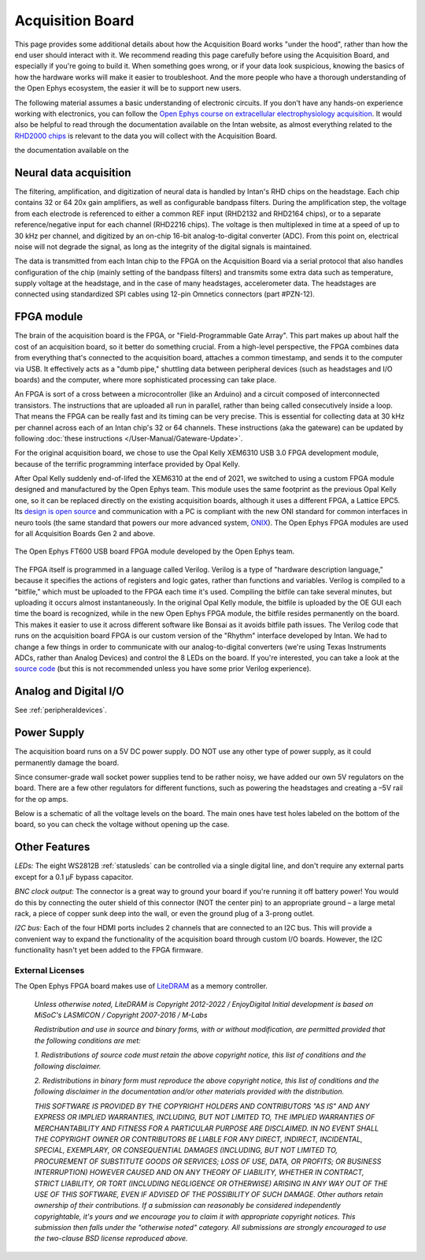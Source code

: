.. _howitworks:
.. role:: raw-html-m2r(raw)
   :format: html

***********************************
Acquisition Board
***********************************

This page provides some additional details about how the Acquisition Board works "under the hood", rather than how the end user should interact with it. We recommend reading this page carefully before using the Acquisition Board, and especially if you're going to build it. When something goes wrong, or if your data look suspicious, knowing the basics of how the hardware works will make it easier to troubleshoot. And the more people who have a thorough understanding of the Open Ephys ecosystem, the easier it will be to support new users.

The following material assumes a basic understanding of electronic circuits. If you don't have any hands-on experience working with electronics, you can follow the `Open Ephys course on extracellular electrophysiology acquisition <https://open-ephys.github.io/ephys-course>`_. It would also be helpful to read through the documentation available on the Intan website, as almost everything related to the `RHD2000 chips <https://intantech.com/products_RHD2000.html>`_ is relevant to the data you will collect with the Acquisition Board.

the documentation available on the 

.. image:: ../_static/images/usermanual/ac_board_pcb.png

Neural data acquisition
###################################

The filtering, amplification, and digitization of neural data is handled by Intan's RHD chips on the headstage. Each chip contains 32 or 64 20x gain amplifiers, as well as configurable bandpass filters. During the amplification step, the voltage from each electrode is referenced to either a common REF input (RHD2132 and RHD2164 chips), or to a separate reference/negative input for each channel (RHD2216 chips). The voltage is then multiplexed in time at a speed of up to 30 kHz per channel, and digitized by an on-chip 16-bit analog-to-digital converter (ADC). From this point on, electrical noise will not degrade the signal, as long as the integrity of the digital signals is maintained.

The data is transmitted from each Intan chip to the FPGA on the Acquisition Board via a serial protocol that also handles configuration of the chip (mainly setting of the bandpass filters) and transmits some extra data such as temperature, supply voltage at the headstage, and in the case of many headstages, accelerometer data. The headstages are connected using standardized SPI cables using 12-pin Omnetics connectors (part #PZN-12).

FPGA module
###################################

The brain of the acquisition board is the FPGA, or "Field-Programmable Gate Array". This part makes up about half the cost of an acquisition board, so it better do something crucial. From a high-level perspective, the FPGA combines data from everything that's connected to the acquisition board, attaches a common timestamp, and sends it to the computer via USB. It effectively acts as a "dumb pipe," shuttling data between peripheral devices (such as headstages and I/O boards) and the computer, where more sophisticated processing can take place. 

An FPGA is sort of a cross between a microcontroller (like an Arduino) and a circuit composed of interconnected transistors. The instructions that are uploaded all run in parallel, rather than being called consecutively inside a loop. That means the FPGA can be really fast and its timing can be very precise. This is essential for collecting data at 30 kHz per channel across each of an Intan chip's 32 or 64 channels. These instructions (aka the gateware) can be updated by following :doc:`these instructions </User-Manual/Gateware-Update>`.

For the original acquisition board, we chose to use the Opal Kelly XEM6310 USB 3.0 FPGA development module, because of the terrific programming interface provided by Opal Kelly.

.. figure::../_static/images/usermanual/xem6310.jpg
   :width: 70%
   :align: center

   The Opal Kelly XEM6310 used in earlier generations of the Open Ephys Acquisition Board. 

After Opal Kelly suddenly end-of-lifed the XEM6310 at the end of 2021, we switched to using a custom FPGA module designed and manufactured by the Open Ephys team. This module uses the same footprint as the previous Opal Kelly one, so it can be replaced directly on the existing acquisition boards, although it uses a different FPGA, a Lattice EPC5. Its `design is open source <https://github.com/open-ephys/ECP5U85-BSE-USB>`_ and communication with a PC is compliant with the new ONI standard for common interfaces in neuro tools (the same standard that powers our more advanced system, `ONIX <http://open-ephys.github.io/onix-docs/>`_). The Open Ephys FPGA modules are used for all Acquisition Boards Gen 2 and above.

.. figure:: ../_static/images/usermanual/OEPS6560OpenEphysFPGA.jpg
   :width: 70%
   :align: center

   The Open Ephys FT600 USB board FPGA module developed by the Open Ephys team. 

The FPGA itself is programmed in a language called Verilog. Verilog is a type of "hardware description language," because it specifies the actions of registers and logic gates, rather than functions and variables. Verilog is compiled to a "bitfile," which must be uploaded to the FPGA each time it's used. Compiling the bitfile can take several minutes, but uploading it occurs almost instantaneously. In the original Opal Kelly module, the bitfile is uploaded by the OE GUI each time the board is recognized, while in the new Open Ephys FPGA module, the bitfile resides permanently on the board. This makes it easier to use it across different software like Bonsai as it avoids bitfile path issues. The Verilog code that runs on the acquisition board FPGA is our custom version of the "Rhythm" interface developed by Intan. We had to change a few things in order to communicate with our analog-to-digital converters (we're using Texas Instruments ADCs, rather than Analog Devices) and control the 8 LEDs on the board. If you're interested, you can take a look at the `source code <https://github.com/open-ephys/rhythm>`_ (but this is not recommended unless you have some prior Verilog experience).

Analog and Digital I/O
###################################

See :ref:`peripheraldevices`.

Power Supply
###################################

The acquisition board runs on a 5V DC power supply. DO NOT use any other type of power supply, as it could permanently damage the board.

Since consumer-grade wall socket power supplies tend to be rather noisy, we have added our own 5V regulators on the board. There are a few other regulators for different functions, such as powering the headstages and creating a –5V rail for the op amps. 

Below is a schematic of all the voltage levels on the board. The main ones have test holes labeled on the bottom of the board, so you can check the voltage without opening up the case.

.. image:: ../_static/images/usermanual/powersupply.png
  :alt: Details of the internal voltages

Other Features
###################################

*LEDs:* The eight WS2812B :ref:`statusleds` can be controlled via a single digital line, and don't require any external parts except for a 0.1 µF bypass capacitor.

*BNC clock output:* The connector is a great way to ground your board if you're running it off battery power! You would do this by connecting the outer shield of this connector (NOT the center pin) to an appropriate ground – a large metal rack, a piece of copper sunk deep into the wall, or even the ground plug of a 3-prong outlet.

*I2C bus:* Each of the four HDMI ports includes 2 channels that are connected to an I2C bus. This will provide a convenient way to expand the functionality of the acquisition board through custom I/O boards. However, the I2C functionality hasn't yet been added to the FPGA firmware.

.. _newfpga_licenses:

External Licenses
---------------------------
The Open Ephys FPGA board makes use of `LiteDRAM <https://github.com/enjoy-digital/litedram>`_ as a memory controller.

   *Unless otherwise noted, LiteDRAM is Copyright 2012-2022 / EnjoyDigital*
   *Initial development is based on MiSoC's LASMICON / Copyright 2007-2016 / M-Labs*

   *Redistribution and use in source and binary forms, with or without modification,*
   *are permitted provided that the following conditions are met:*

   *1. Redistributions of source code must retain the above copyright notice, this*
   *list of conditions and the following disclaimer.*

   *2. Redistributions in binary form must reproduce the above copyright notice,*
   *this list of conditions and the following disclaimer in the documentation*
   *and/or other materials provided with the distribution.*

   *THIS SOFTWARE IS PROVIDED BY THE COPYRIGHT HOLDERS AND CONTRIBUTORS "AS IS" AND ANY EXPRESS OR IMPLIED WARRANTIES, INCLUDING, BUT NOT LIMITED TO, THE IMPLIED WARRANTIES OF MERCHANTABILITY AND FITNESS FOR A PARTICULAR PURPOSE ARE DISCLAIMED. IN NO EVENT SHALL THE COPYRIGHT OWNER OR CONTRIBUTORS BE LIABLE FOR ANY DIRECT, INDIRECT, INCIDENTAL, SPECIAL, EXEMPLARY, OR CONSEQUENTIAL DAMAGES (INCLUDING, BUT NOT LIMITED TO, PROCUREMENT OF SUBSTITUTE GOODS OR SERVICES; LOSS OF USE, DATA, OR PROFITS; OR BUSINESS INTERRUPTION) HOWEVER CAUSED AND ON ANY THEORY OF LIABILITY, WHETHER IN CONTRACT, STRICT LIABILITY, OR TORT (INCLUDING NEGLIGENCE OR OTHERWISE) ARISING IN ANY WAY OUT OF THE USE OF THIS SOFTWARE, EVEN IF ADVISED OF THE POSSIBILITY OF SUCH DAMAGE.*
   *Other authors retain ownership of their contributions. If a submission can reasonably be considered independently copyrightable, it's yours and we encourage you to claim it with appropriate copyright notices. This submission then falls under the "otherwise noted" category. All submissions are strongly encouraged to use the two-clause BSD license reproduced above.*
